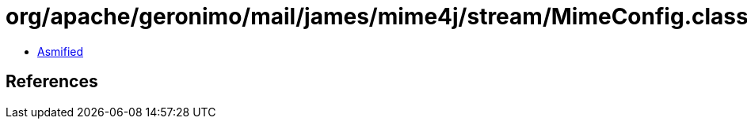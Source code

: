 = org/apache/geronimo/mail/james/mime4j/stream/MimeConfig.class

 - link:MimeConfig-asmified.java[Asmified]

== References

